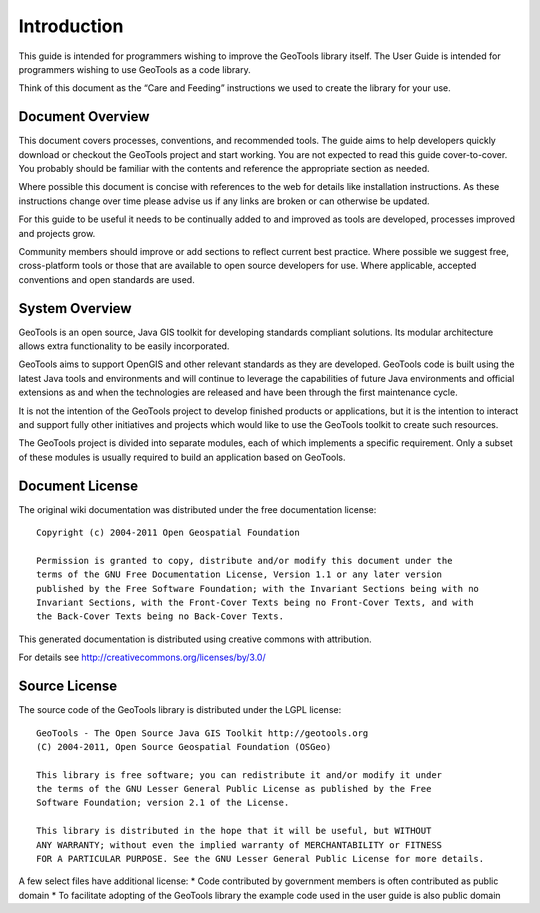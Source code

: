 ************
Introduction
************

This guide is intended for programmers wishing to improve the GeoTools library itself.  The User Guide is intended for programmers wishing to use GeoTools as a code library.

Think of this document as the “Care and Feeding” instructions we used to create the library for your use.

Document Overview
^^^^^^^^^^^^^^^^^

This document covers processes, conventions, and recommended tools. The guide aims to help developers quickly download or checkout the GeoTools project and start working. You are not expected to read this guide cover-to-cover. You probably should be familiar with the contents and reference the appropriate section as needed.

Where possible this document is concise with references to the web for details like installation instructions. As these instructions change over time  please advise us if any links are broken or can otherwise be updated.

For this guide to be useful it needs to be continually added to and improved as tools are developed, processes improved and projects grow.

Community members should improve or add sections to reflect current best practice. Where possible we suggest free, cross-platform tools or those that are available to open source developers for use. Where applicable, accepted conventions and open standards are used.

System Overview
^^^^^^^^^^^^^^^^^

GeoTools is an open source, Java GIS toolkit for developing standards compliant solutions. Its modular architecture allows extra functionality to be easily incorporated.

GeoTools aims to support OpenGIS and other relevant standards as they are developed. GeoTools code is built using the latest Java tools and environments and will continue to leverage the capabilities of future Java environments and official extensions as and when the technologies are released and have been through the first maintenance cycle.

It is not the intention of the GeoTools project to develop finished products or applications, but it is the intention to interact and support fully other initiatives and projects which would like to use the GeoTools toolkit to create such resources.

The GeoTools project is divided into separate modules, each of which implements a specific requirement. Only a subset of these modules is usually required to build an application based on GeoTools.

Document License
^^^^^^^^^^^^^^^^^

The original wiki documentation was distributed under the free documentation license::
   
   Copyright (c) 2004-2011 Open Geospatial Foundation
   
   Permission is granted to copy, distribute and/or modify this document under the
   terms of the GNU Free Documentation License, Version 1.1 or any later version
   published by the Free Software Foundation; with the Invariant Sections being with no
   Invariant Sections, with the Front-Cover Texts being no Front-Cover Texts, and with
   the Back-Cover Texts being no Back-Cover Texts.

This generated documentation is distributed using creative commons with attribution. 

For details see http://creativecommons.org/licenses/by/3.0/ 

.. image:: /images/ccAttribution.*

Source License
^^^^^^^^^^^^^^^^^

The source code of the GeoTools library is distributed under the LGPL license::
   
   GeoTools - The Open Source Java GIS Toolkit http://geotools.org
   (C) 2004-2011, Open Source Geospatial Foundation (OSGeo)
   
   This library is free software; you can redistribute it and/or modify it under
   the terms of the GNU Lesser General Public License as published by the Free
   Software Foundation; version 2.1 of the License.
   
   This library is distributed in the hope that it will be useful, but WITHOUT
   ANY WARRANTY; without even the implied warranty of MERCHANTABILITY or FITNESS
   FOR A PARTICULAR PURPOSE. See the GNU Lesser General Public License for more details.

A few select files have additional license:
* Code contributed by government members is often contributed as public domain
* To facilitate adopting of the GeoTools library the example code used in the user guide is also public domain
